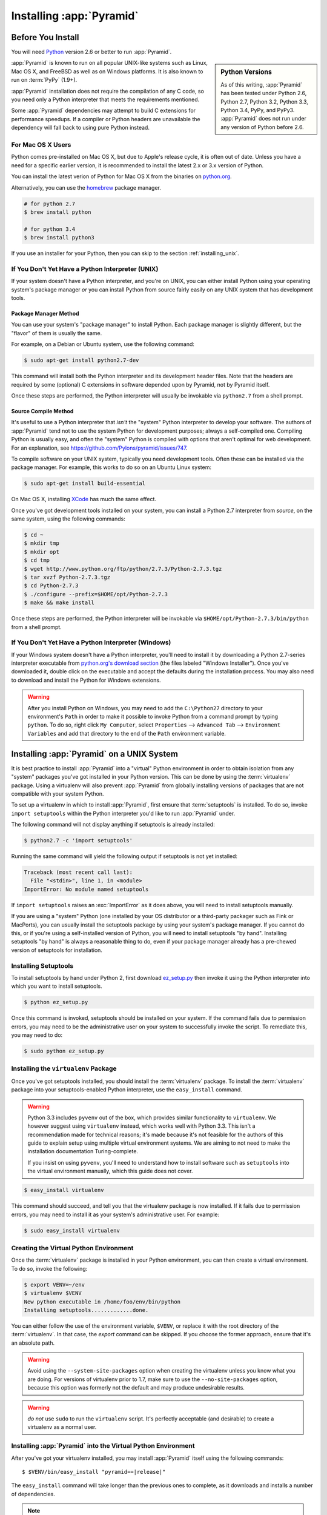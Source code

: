 .. _installing_chapter:

Installing :app:`Pyramid`
=========================

.. index::
   single: install preparation

Before You Install
------------------

You will need `Python <http://python.org>`_ version 2.6 or better to run
:app:`Pyramid`.

.. sidebar:: Python Versions

    As of this writing, :app:`Pyramid` has been tested under Python 2.6, Python
    2.7, Python 3.2, Python 3.3, Python 3.4, PyPy, and PyPy3. :app:`Pyramid`
    does not run under any version of Python before 2.6.

:app:`Pyramid` is known to run on all popular UNIX-like systems such as Linux,
Mac OS X, and FreeBSD as well as on Windows platforms.  It is also known to run
on :term:`PyPy` (1.9+).

:app:`Pyramid` installation does not require the compilation of any C code, so
you need only a Python interpreter that meets the requirements mentioned.

Some :app:`Pyramid` dependencies may attempt to build C extensions for
performance speedups. If a compiler or Python headers are unavailable the
dependency will fall back to using pure Python instead.

For Mac OS X Users
~~~~~~~~~~~~~~~~~~

Python comes pre-installed on Mac OS X, but due to Apple's release cycle,
it is often out of date. Unless you have a need for a specific earlier
version, it is recommended to install the latest 2.x or 3.x version of Python.

You can install the latest verion of Python for Mac OS X from the binaries on
`python.org <https://www.python.org/downloads/mac-osx/>`_.

Alternatively, you can use the `homebrew <http://brew.sh/>`_ package manager.

.. code-block:: text

   # for python 2.7
   $ brew install python

   # for python 3.4
   $ brew install python3

If you use an installer for your Python, then you can skip to the section
:ref:`installing_unix`.

If You Don't Yet Have a Python Interpreter (UNIX)
~~~~~~~~~~~~~~~~~~~~~~~~~~~~~~~~~~~~~~~~~~~~~~~~~

If your system doesn't have a Python interpreter, and you're on UNIX, you can
either install Python using your operating system's package manager *or* you
can install Python from source fairly easily on any UNIX system that has
development tools.

.. index::
   pair: install; Python (from package, UNIX)

Package Manager Method
++++++++++++++++++++++

You can use your system's "package manager" to install Python. Each package
manager is slightly different, but the "flavor" of them is usually the same.

For example, on a Debian or Ubuntu system, use the following command:

.. code-block:: text

   $ sudo apt-get install python2.7-dev

This command will install both the Python interpreter and its development
header files.  Note that the headers are required by some (optional) C
extensions in software depended upon by Pyramid, not by Pyramid itself.

Once these steps are performed, the Python interpreter will usually be
invokable via ``python2.7`` from a shell prompt.

.. index::
   pair: install; Python (from source, UNIX)

Source Compile Method
+++++++++++++++++++++

It's useful to use a Python interpreter that *isn't* the "system" Python
interpreter to develop your software.  The authors of :app:`Pyramid` tend not
to use the system Python for development purposes; always a self-compiled one.
Compiling Python is usually easy, and often the "system" Python is compiled
with options that aren't optimal for web development. For an explanation, see
https://github.com/Pylons/pyramid/issues/747.

To compile software on your UNIX system, typically you need development tools.
Often these can be installed via the package manager.  For example, this works
to do so on an Ubuntu Linux system:

.. code-block:: text

   $ sudo apt-get install build-essential

On Mac OS X, installing `XCode <http://developer.apple.com/tools/xcode/>`_ has
much the same effect.

Once you've got development tools installed on your system, you can install a
Python 2.7 interpreter from *source*, on the same system, using the following
commands:

.. code-block:: text

   $ cd ~
   $ mkdir tmp
   $ mkdir opt
   $ cd tmp
   $ wget http://www.python.org/ftp/python/2.7.3/Python-2.7.3.tgz
   $ tar xvzf Python-2.7.3.tgz
   $ cd Python-2.7.3
   $ ./configure --prefix=$HOME/opt/Python-2.7.3
   $ make && make install

Once these steps are performed, the Python interpreter will be invokable via
``$HOME/opt/Python-2.7.3/bin/python`` from a shell prompt.

.. index::
   pair: install; Python (from package, Windows)

If You Don't Yet Have a Python Interpreter (Windows)
~~~~~~~~~~~~~~~~~~~~~~~~~~~~~~~~~~~~~~~~~~~~~~~~~~~~

If your Windows system doesn't have a Python interpreter, you'll need to
install it by downloading a Python 2.7-series interpreter executable from
`python.org's download section <http://python.org/download/>`_ (the files
labeled "Windows Installer").  Once you've downloaded it, double click on the
executable and accept the defaults during the installation process. You may
also need to download and install the Python for Windows extensions.

.. warning::

   After you install Python on Windows, you may need to add the ``C:\Python27``
   directory to your environment's ``Path`` in order to make it possible to
   invoke Python from a command prompt by typing ``python``.  To do so, right
   click ``My Computer``, select ``Properties`` --> ``Advanced Tab`` -->
   ``Environment Variables`` and add that directory to the end of the ``Path``
   environment variable.

.. index::
   single: installing on UNIX

.. _installing_unix:

Installing :app:`Pyramid` on a UNIX System
------------------------------------------

It is best practice to install :app:`Pyramid` into a "virtual" Python
environment in order to obtain isolation from any "system" packages you've got
installed in your Python version.  This can be done by using the
:term:`virtualenv` package.  Using a virtualenv will also prevent
:app:`Pyramid` from globally installing versions of packages that are not
compatible with your system Python.

To set up a virtualenv in which to install :app:`Pyramid`, first ensure that
:term:`setuptools` is installed.  To do so, invoke ``import setuptools`` within
the Python interpreter you'd like to run :app:`Pyramid` under.

The following command will not display anything if setuptools is already
installed:

.. code-block:: text

   $ python2.7 -c 'import setuptools'

Running the same command will yield the following output if setuptools is not
yet installed:

.. code-block:: text

   Traceback (most recent call last):
     File "<stdin>", line 1, in <module>
   ImportError: No module named setuptools

If ``import setuptools`` raises an :exc:`ImportError` as it does above, you
will need to install setuptools manually.

If you are using a "system" Python (one installed by your OS distributor or a
third-party packager such as Fink or MacPorts), you can usually install the
setuptools package by using your system's package manager.  If you cannot do
this, or if you're using a self-installed version of Python, you will need to
install setuptools "by hand".  Installing setuptools "by hand" is always a
reasonable thing to do, even if your package manager already has a pre-chewed
version of setuptools for installation.

Installing Setuptools
~~~~~~~~~~~~~~~~~~~~~

To install setuptools by hand under Python 2, first download `ez_setup.py
<https://bitbucket.org/pypa/setuptools/raw/bootstrap/ez_setup.py>`_ then invoke
it using the Python interpreter into which you want to install setuptools.

.. code-block:: text

   $ python ez_setup.py

Once this command is invoked, setuptools should be installed on your system.
If the command fails due to permission errors, you may need to be the
administrative user on your system to successfully invoke the script.  To
remediate this, you may need to do:

.. code-block:: text

   $ sudo python ez_setup.py

.. index::
   pair: install; virtualenv

Installing the ``virtualenv`` Package
~~~~~~~~~~~~~~~~~~~~~~~~~~~~~~~~~~~~~

Once you've got setuptools installed, you should install the :term:`virtualenv`
package.  To install the :term:`virtualenv` package into your
setuptools-enabled Python interpreter, use the ``easy_install`` command.

.. warning::

   Python 3.3 includes ``pyvenv`` out of the box, which provides similar
   functionality to ``virtualenv``.  We however suggest using ``virtualenv``
   instead, which works well with Python 3.3.  This isn't a recommendation made
   for technical reasons; it's made because it's not feasible for the authors
   of this guide to explain setup using multiple virtual environment systems.
   We are aiming to not need to make the installation documentation
   Turing-complete.

   If you insist on using ``pyvenv``, you'll need to understand how to install
   software such as ``setuptools`` into the virtual environment manually, which
   this guide does not cover.

.. code-block:: text

   $ easy_install virtualenv

This command should succeed, and tell you that the virtualenv package is now
installed.  If it fails due to permission errors, you may need to install it as
your system's administrative user.  For example:

.. code-block:: text

   $ sudo easy_install virtualenv

.. index::
   single: virtualenv
   pair: Python; virtual environment

Creating the Virtual Python Environment
~~~~~~~~~~~~~~~~~~~~~~~~~~~~~~~~~~~~~~~

Once the :term:`virtualenv` package is installed in your Python environment,
you can then create a virtual environment.  To do so, invoke the following:

.. code-block:: text

   $ export VENV=~/env
   $ virtualenv $VENV
   New python executable in /home/foo/env/bin/python
   Installing setuptools.............done.

You can either follow the use of the environment variable, ``$VENV``, or
replace it with the root directory of the :term:`virtualenv`. In that case, the
`export` command can be skipped. If you choose the former approach, ensure that
it's an absolute path.

.. warning::

   Avoid using the ``--system-site-packages`` option when creating the
   virtualenv unless you know what you are doing. For versions of virtualenv
   prior to 1.7, make sure to use the ``--no-site-packages`` option, because
   this option was formerly not the default and may produce undesirable
   results.

.. warning::

    *do not* use ``sudo`` to run the ``virtualenv`` script.  It's perfectly
    acceptable (and desirable) to create a virtualenv as a normal user.


Installing :app:`Pyramid` into the Virtual Python Environment
~~~~~~~~~~~~~~~~~~~~~~~~~~~~~~~~~~~~~~~~~~~~~~~~~~~~~~~~~~~~~

After you've got your virtualenv installed, you may install :app:`Pyramid`
itself using the following commands:

.. parsed-literal::
      
   $ $VENV/bin/easy_install "pyramid==\ |release|\ "

The ``easy_install`` command will take longer than the previous ones to
complete, as it downloads and installs a number of dependencies.

.. note::

   If you see any warnings and/or errors related to failing to compile the C
   extensions, in most cases you may safely ignore those errors. If you wish to
   use the C extensions, please verify that you have a functioning compiler and
   the Python header files installed.

.. index::
   single: installing on Windows

.. _installing_windows:

Installing :app:`Pyramid` on a Windows System
---------------------------------------------

You can use Pyramid on Windows under Python 2 or 3.

#. Download and install the most recent `Python 2.7.x or 3.3.x version
   <http://www.python.org/download/>`_ for your system.

#. Download and install the `Python for Windows extensions
   <http://sourceforge.net/projects/pywin32/files/pywin32/>`_. Carefully read
   the README.txt file at the end of the list of builds, and follow its
   directions. Make sure you get the proper 32- or 64-bit build and Python
   version.

#. Install latest :term:`setuptools` distribution into the Python from step 1
   above: download `ez_setup.py
   <https://bitbucket.org/pypa/setuptools/raw/bootstrap/ez_setup.py>`_ and run
   it using the ``python`` interpreter of your Python 2.7 or 3.3 installation
   using a command prompt:

   .. code-block:: text

      # modify the command according to the python version, e.g.:
      # for Python 2.7:
      c:\> c:\Python27\python ez_setup.py
      # for Python 3.3:
      c:\> c:\Python33\python ez_setup.py

#. Install `virtualenv`:

   .. code-block:: text

      # modify the command according to the python version, e.g.:
      # for Python 2.7:
      c:\> c:\Python27\Scripts\easy_install virtualenv
      # for Python 3.3:
      c:\> c:\Python33\Scripts\easy_install virtualenv

#. Make a :term:`virtualenv` workspace:

   .. code-block:: text

      c:\> set VENV=c:\env
      # modify the command according to the python version, e.g.:
      # for Python 2.7:
      c:\> c:\Python27\Scripts\virtualenv %VENV%
      # for Python 3.3:
      c:\> c:\Python33\Scripts\virtualenv %VENV%

   You can either follow the use of the environment variable, ``%VENV%``, or
   replace it with the root directory of the :term:`virtualenv`. In that case,
   the `set` command can be skipped. If you choose the former approach, ensure
   that it's an absolute path.

#. (Optional) Consider using ``%VENV%\Scripts\activate.bat`` to make your shell
   environment wired to use the virtualenv.

#. Use ``easy_install`` to get :app:`Pyramid` and its direct dependencies
   installed:

   .. parsed-literal::
      
      c:\\env> %VENV%\\Scripts\\easy_install "pyramid==\ |release|\ "

What Gets Installed
-------------------

When you ``easy_install`` :app:`Pyramid`, various other libraries such as
WebOb, PasteDeploy, and others are installed.

Additionally, as chronicled in :ref:`project_narr`, scaffolds will be
registered, which make it easy to start a new :app:`Pyramid` project.
